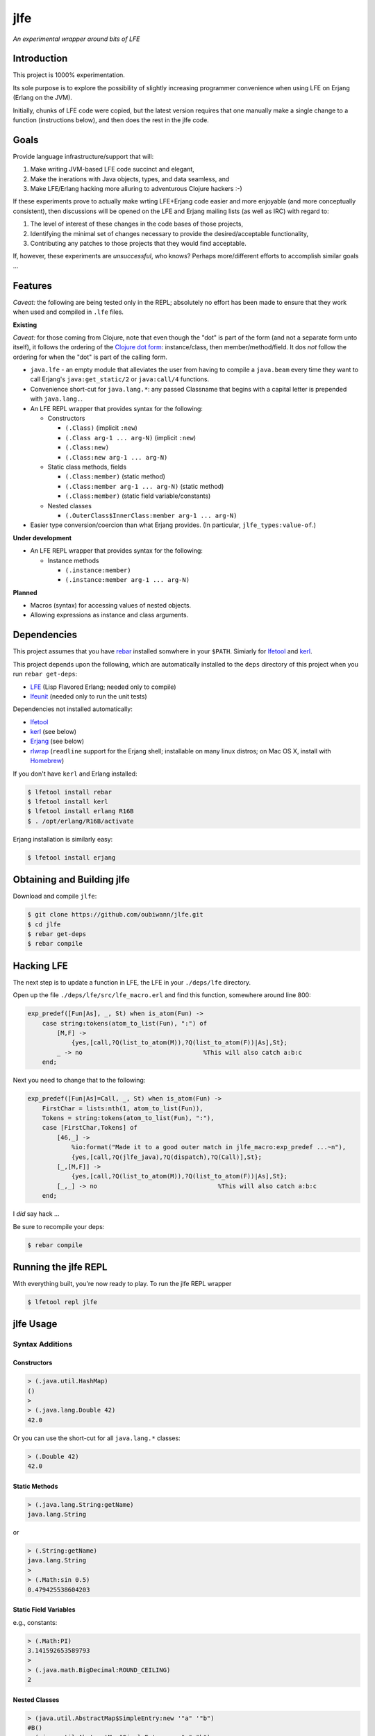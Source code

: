 ####
jlfe
####

*An experimental wrapper around bits of LFE*

.. image:: images/logos/DukeOfferingLFE-square-tiny.png


Introduction
============

This project is 1000% experimentation.

Its sole purpose is to explore the possibility of slightly increasing
programmer convenience when using LFE on Erjang (Erlang on the JVM).

Initially, chunks of LFE code were copied, but the latest version requires
that one manually make a single change to a function (instructions below),
and then does the rest in the jlfe code.


Goals
=====

Provide language infrastructure/support that will:

#. Make writing JVM-based LFE code succinct and elegant,

#. Make the inerations with Java objects, types, and data seamless, and

#. Make LFE/Erlang hacking more alluring to adventurous Clojure hackers :-)

If these experiments prove to actually make wrting LFE+Erjang code easier
and more enjoyable (and more conceptually consistent), then discussions
will be opened on the LFE and Erjang mailing lists (as well as IRC) with
regard to:

#. The level of interest of these changes in the code bases of those
   projects,

#. Identifying the minimal set of changes necessary to provide the
   desired/acceptable functionality,

#. Contributing any patches to those projects that they would find
   acceptable.

If, however, these experiments are *unsuccessful*, who knows?
Perhaps more/different efforts to accomplish similar goals ...


Features
========


*Caveat:* the following are being tested only in the REPL; absolutely no
effort has been made to ensure that they work when used and compiled in ``.lfe``
files.


**Existing**

*Caveat:* for those coming from Clojure, note that even though the "dot" is
part of the form (and not a separate form unto itself), it follows the ordering
of the `Clojure dot form`_: instance/class, then member/method/field. It dos
*not* follow the ordering for when the "dot" is part of the calling form.

* ``java.lfe`` - an empty module that alleviates the user from having to
  compile a ``java.beam`` every time they want to call Erjang's
  ``java:get_static/2`` or ``java:call/4`` functions.

* Convenience short-cut for ``java.lang.*``: any passed Classname that begins
  with a capital letter is prepended with ``java.lang.``.

* An LFE REPL wrapper that provides syntax for the following:

  * Constructors

    * ``(.Class)`` (implicit ``:new``)

    * ``(.Class arg-1 ... arg-N)`` (implicit ``:new``)

    * ``(.Class:new)``

    * ``(.Class:new arg-1 ... arg-N)``

  * Static class methods, fields

    * ``(.Class:member)`` (static method)

    * ``(.Class:member arg-1 ... arg-N)`` (static method)

    * ``(.Class:member)`` (static field variable/constants)

  * Nested classes

    * ``(.OuterClass$InnerClass:member arg-1 ... arg-N)``

* Easier type conversion/coercion than what Erjang provides. (In particular,
  ``jlfe_types:value-of``.)


**Under development**

* An LFE REPL wrapper that provides syntax for the following:

  * Instance methods

    * ``(.instance:member)``

    * ``(.instance:member arg-1 ... arg-N)``


**Planned**

* Macros (syntax) for accessing values of nested objects.

* Allowing expressions as instance and class arguments.


Dependencies
============

This project assumes that you have `rebar`_ installed somwhere in your
``$PATH``. Simiarly for `lfetool`_ and `kerl`_.

This project depends upon the following, which are automatically installed to
the ``deps`` directory of this project when you run ``rebar get-deps``:

* `LFE`_ (Lisp Flavored Erlang; needed only to compile)
* `lfeunit`_ (needed only to run the unit tests)

Dependencies not installed automatically:

* `lfetool`_
* `kerl`_ (see below)
* `Erjang`_ (see below)
* `rlwrap`_ (``readline`` support for the Erjang shell; installable on many
  linux distros; on Mac OS X, install with `Homebrew`_)

If you don't have ``kerl`` and Erlang installed:

.. code:: bash

    $ lfetool install rebar
    $ lfetool install kerl
    $ lfetool install erlang R16B
    $ . /opt/erlang/R16B/activate

Erjang installation is similarly easy:

.. code:: bash

    $ lfetool install erjang


Obtaining and Building jlfe
===========================

Download and compile ``jlfe``:

.. code:: bash

    $ git clone https://github.com/oubiwann/jlfe.git
    $ cd jlfe
    $ rebar get-deps
    $ rebar compile


Hacking LFE
===========

The next step is to update a function in LFE, the LFE in your ``./deps/lfe``
directory.

Open up the file ``./deps/lfe/src/lfe_macro.erl`` and find this function,
somewhere around line 800:

.. code:: erlang

    exp_predef([Fun|As], _, St) when is_atom(Fun) ->
        case string:tokens(atom_to_list(Fun), ":") of
            [M,F] ->
                {yes,[call,?Q(list_to_atom(M)),?Q(list_to_atom(F))|As],St};
            _ -> no                                 %This will also catch a:b:c
        end;

Next you need to change that to the following:

.. code:: erlang

    exp_predef([Fun|As]=Call, _, St) when is_atom(Fun) ->
        FirstChar = lists:nth(1, atom_to_list(Fun)),
        Tokens = string:tokens(atom_to_list(Fun), ":"),
        case [FirstChar,Tokens] of
            [46,_] ->
                %io:format("Made it to a good outer match in jlfe_macro:exp_predef ...~n"),
                {yes,[call,?Q(jlfe_java),?Q(dispatch),?Q(Call)],St};
            [_,[M,F]] ->
                {yes,[call,?Q(list_to_atom(M)),?Q(list_to_atom(F))|As],St};
            [_,_] -> no                                 %This will also catch a:b:c
        end;

I *did* say hack ...

Be sure to recompile your deps:

.. code:: bash

    $ rebar compile


Running the jlfe REPL
=====================

With everything built, you're now ready to play. To run the jlfe REPL wrapper

.. code:: bash

    $ lfetool repl jlfe


jlfe Usage
==========


Syntax Additions
----------------


Constructors
,,,,,,,,,,,,


.. code:: cl

    > (.java.util.HashMap)
    ()
    >
    > (.java.lang.Double 42)
    42.0

Or you can use the short-cut for all ``java.lang.*`` classes:

.. code:: cl

    > (.Double 42)
    42.0


Static Methods
,,,,,,,,,,,,,,

.. code:: cl

    > (.java.lang.String:getName)
    java.lang.String

or

.. code:: cl

    > (.String:getName)
    java.lang.String
    >
    > (.Math:sin 0.5)
    0.479425538604203


Static Field Variables
,,,,,,,,,,,,,,,,,,,,,,

e.g., constants:

.. code:: cl

    > (.Math:PI)
    3.141592653589793
    >
    > (.java.math.BigDecimal:ROUND_CEILING)
    2


Nested Classes
,,,,,,,,,,,,,,

.. code:: cl

    > (java.util.AbstractMap$SimpleEntry:new '"a" '"b")
    #B()
    > (.java.util.AbstractMap$SimpleEntry:new "a" "b")
    #B()


Utility Functions
-----------------

Some Java types from Erjang don't render anything useful when evaluated:

.. code:: cl

    > (set bool (.Boolean true))
    #B()
    > (set flt (.Float 42))
    #B()
    > (set bigdec (java.math.BigDecimal:new 42))
    #B()


The ``value-of`` function let's us treat Java objects as distinct values
while still keeping the object around, should we want to call any methods on
it, etc.:

.. code:: cl

    > (jlfe_types:value-of bool)
    true
    > (jlfe_types:value-of flt)
    42.0
    > (jlfe_types:value-of bigdec)
    42.0

Types that don't need special treatment are passed through, as-is:

.. code:: cl

    > (jlfe_types:value-of (.Integer 42))
    42


.. Links
.. -----
.. _rebar: https://github.com/rebar/rebar
.. _LFE: https://github.com/rvirding/lfe
.. _lfeunit: https://github.com/lfe/lfeunit
.. _Erjang: https://github.com/trifork/erjang
.. _lfetool: https://github.com/lfe/lfetool/
.. _kerl: https://github.com/spawngrid/kerl
.. _rlwrap: http://utopia.knoware.nl/~hlub/uck/rlwrap/#rlwrap
.. _Homebrew: http://brew.sh/
.. _Clojure dot form: http://clojure.org/java_interop#Java%20Interop-The%20Dot%20special%20form
